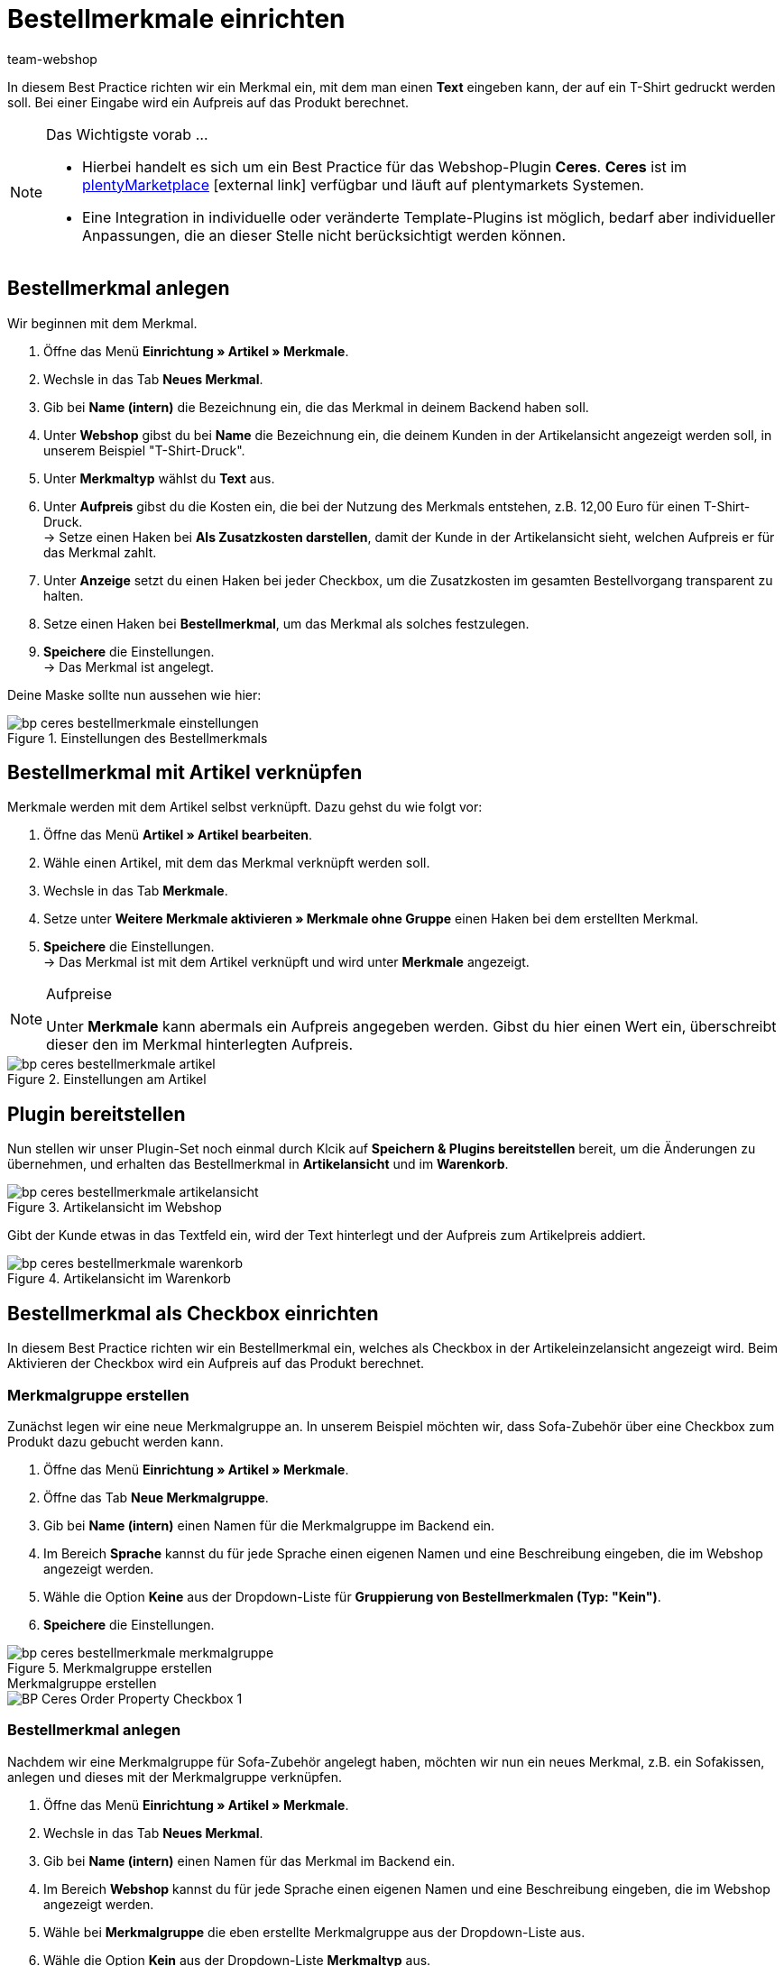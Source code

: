= Bestellmerkmale einrichten
:lang: de
:keywords: Webshop, Mandant, Standard, Ceres, Plugin, Bestellmerkmale
:position: 60
:author: team-webshop

In diesem Best Practice richten wir ein Merkmal ein, mit dem man einen *Text* eingeben kann, der auf ein T-Shirt gedruckt werden soll. Bei einer Eingabe wird ein Aufpreis auf das Produkt berechnet.

[NOTE]
.Das Wichtigste vorab …
====
* Hierbei handelt es sich um ein Best Practice für das Webshop-Plugin *Ceres*. *Ceres* ist im link:https://marketplace.plentymarkets.com/plugins/templates/Ceres_4697[plentyMarketplace^]{nbsp}icon:external-link[] verfügbar und läuft auf plentymarkets Systemen.
* Eine Integration in individuelle oder veränderte Template-Plugins ist möglich, bedarf aber individueller Anpassungen, die an dieser Stelle nicht berücksichtigt werden können.
====

== Bestellmerkmal anlegen

Wir beginnen mit dem Merkmal.

. Öffne das Menü *Einrichtung » Artikel » Merkmale*.
. Wechsle in das Tab *Neues Merkmal*.
. Gib bei *Name (intern)* die Bezeichnung ein, die das Merkmal in deinem Backend haben soll.
. Unter *Webshop* gibst du bei *Name* die Bezeichnung ein, die deinem Kunden in der Artikelansicht angezeigt werden soll, in unserem Beispiel "T-Shirt-Druck".
. Unter *Merkmaltyp* wählst du *Text* aus.
. Unter *Aufpreis* gibst du die Kosten ein, die bei der Nutzung des Merkmals entstehen, z.B. 12,00 Euro für einen T-Shirt-Druck. +
→ Setze einen Haken bei *Als Zusatzkosten darstellen*, damit der Kunde in der Artikelansicht sieht, welchen Aufpreis er für das Merkmal zahlt.
. Unter *Anzeige* setzt du einen Haken bei jeder Checkbox, um die Zusatzkosten im gesamten Bestellvorgang transparent zu halten.
. Setze einen Haken bei *Bestellmerkmal*, um das Merkmal als solches festzulegen.
. *Speichere* die Einstellungen. +
→ Das Merkmal ist angelegt.

Deine Maske sollte nun aussehen wie hier:

[[bestellmerkmale-einstellungen]]
.Einstellungen des Bestellmerkmals
image::_best-practices/omni-channel/online-shop/assets/bp-ceres-bestellmerkmale-einstellungen.png[]

== Bestellmerkmal mit Artikel verknüpfen

Merkmale werden mit dem Artikel selbst verknüpft. Dazu gehst du wie folgt vor:

. Öffne das Menü *Artikel » Artikel bearbeiten*.
. Wähle einen Artikel, mit dem das Merkmal verknüpft werden soll.
. Wechsle in das Tab *Merkmale*.
. Setze unter *Weitere Merkmale aktivieren » Merkmale ohne Gruppe* einen Haken bei dem erstellten Merkmal.
. *Speichere* die Einstellungen. +
→ Das Merkmal ist mit dem Artikel verknüpft und wird unter *Merkmale* angezeigt.

[NOTE]
.Aufpreise
====
Unter *Merkmale* kann abermals ein Aufpreis angegeben werden. Gibst du hier einen Wert ein, überschreibt dieser den im Merkmal hinterlegten Aufpreis.
====

[[bestellmerkmale-artikel]]
.Einstellungen am Artikel
image::_best-practices/omni-channel/online-shop/assets/bp-ceres-bestellmerkmale-artikel.png[]

== Plugin bereitstellen

Nun stellen wir unser Plugin-Set noch einmal durch Klcik auf *Speichern & Plugins bereitstellen* bereit, um die Änderungen zu übernehmen, und erhalten das Bestellmerkmal in *Artikelansicht* und im *Warenkorb*.

[[bestellmerkmale-artikelansicht]]
.Artikelansicht im Webshop
image::_best-practices/omni-channel/online-shop/assets/bp-ceres-bestellmerkmale-artikelansicht.png[]

Gibt der Kunde etwas in das Textfeld ein, wird der Text hinterlegt und der Aufpreis zum Artikelpreis addiert.

[[bestellmerkmale-warenkorb]]
.Artikelansicht im Warenkorb
image::_best-practices/omni-channel/online-shop/assets/bp-ceres-bestellmerkmale-warenkorb.png[]

== Bestellmerkmal als Checkbox einrichten

In diesem Best Practice richten wir ein Bestellmerkmal ein, welches als Checkbox in der Artikeleinzelansicht angezeigt wird. Beim Aktivieren der Checkbox wird ein Aufpreis auf das Produkt berechnet.

=== Merkmalgruppe erstellen

Zunächst legen wir eine neue Merkmalgruppe an. In unserem Beispiel möchten wir, dass Sofa-Zubehör über eine Checkbox zum Produkt dazu gebucht werden kann.

[.instruction]
. Öffne das Menü *Einrichtung » Artikel » Merkmale*.
. Öffne das Tab *Neue Merkmalgruppe*.
. Gib bei *Name (intern)* einen Namen für die Merkmalgruppe im Backend ein.
. Im Bereich *Sprache* kannst du für jede Sprache einen eigenen Namen und eine Beschreibung eingeben, die im Webshop angezeigt werden.
. Wähle die Option *Keine* aus der Dropdown-Liste für *Gruppierung von Bestellmerkmalen (Typ: "Kein")*.
. *Speichere* die Einstellungen.

[[bestellmerkmale-merkmalgruppe]]
.Merkmalgruppe erstellen
image::_best-practices/omni-channel/online-shop/assets/bp-ceres-bestellmerkmale-merkmalgruppe.png[]

[.collapseBox]
.Merkmalgruppe erstellen
--
image::_best-practices/omni-channel/online-shop/assets/BP-Ceres-Order-Property-Checkbox-1.gif[]
--

=== Bestellmerkmal anlegen

Nachdem wir eine Merkmalgruppe für Sofa-Zubehör angelegt haben, möchten wir nun ein neues Merkmal, z.B. ein Sofakissen, anlegen und dieses mit der Merkmalgruppe verknüpfen.

[.instruction]
. Öffne das Menü *Einrichtung » Artikel » Merkmale*.
. Wechsle in das Tab *Neues Merkmal*.
. Gib bei *Name (intern)* einen Namen für das Merkmal im Backend ein.
. Im Bereich *Webshop* kannst du für jede Sprache einen eigenen Namen und eine Beschreibung eingeben, die im Webshop angezeigt werden.
. Wähle bei *Merkmalgruppe* die eben erstellte Merkmalgruppe aus der Dropdown-Liste aus.
. Wähle die Option *Kein* aus der Dropdown-Liste *Merkmaltyp* aus.
. Unter *Aufpreis* gibst du die Kosten an, die bei der Nutzung des Merkmals entstehen, z.B. 15,00 Euro für ein Sofakissen. +
→ Setze einen Haken bei *Als Zusatzkosten darstellen*, damit der Kunde in der Artikelansicht sieht, welchen Aufpreis er für das Merkmal zahlt.
. Setze im Bereich *Anzeige* die Haken an den Stellen, an denen das Merkmal angezeigt werden soll.
. Aktiviere die Checkbox bei *Bestellmerkmal*.
. *Speichere* die Einstellungen.

Das Bestellmerkmal *Sofakissen* wurde nun erfolgreich angelegt.

[[bestellmerkmale-neues-merkmal]]
.Neues Bestellmerkmal anlegen
image::_best-practices/omni-channel/online-shop/assets/bp-ceres-bestellmerkmale-neues-merkmal.png[]

=== Bestellmerkmal mit Artikel verknüpfen

Zu guter Letzt müssen wir die gewünschten Artikel mit dem gerade erstellten Bestellmerkmal verknüpfen.

[.instruction]
. Öffne das Menü *Artikel » Artikel bearbeiten*.
. Wähle einen Artikel, der mit dem erstellten Merkmal verknüpft werden soll.
. Wechsle in das Tab *Merkmale*.
. Setze unter *Weitere Merkmale aktivieren* einen Haken bei dem Merkmal in der erstellten Merkmalgruppe .
. *Speichere* die Einstellungen. +
→ Das Merkmal wird mit dem Artikel verknüpft.

[[bestellmerkmal-verknuepfung]]
.Bestellmerkmal mit Artikel verknüpfen
image::_best-practices/omni-channel/online-shop/assets/bp-ceres-bestellmerkmale-verknuepfung.png[]

[NOTE]
.Änderungen anzeigen
====
Bitte beachten Sie, dass es etwa 15 Minuten dauern kann, bis die Änderungen im Webshop abgezeigt werden, da dies das Intervall ist, in dem der ElasticSearch Index erneuert wird.
====
